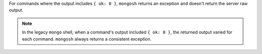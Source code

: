 For commands where the output includes ``{ ok: 0 }``, ``mongosh``
returns an exception and doesn't return the server raw output.

.. note::

   In the legacy ``mongo`` shell, when a command's output included ``{
   ok: 0 }``, the returned output varied for each command. ``mongosh``
   always returns a consistent exception.
